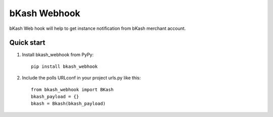 ===========================
bKash Webhook
===========================

bKash Web hook will help to get instance notification from bKash merchant account.

Quick start
-----------

1. Install bkash_webhook from PyPy::

    pip install bkash_webhook

2. Include the polls URLconf in your project urls.py like this::

    from bkash_webhook import BKash
    bkash_payload = {}
    bkash = Bkash(bkash_payload)

